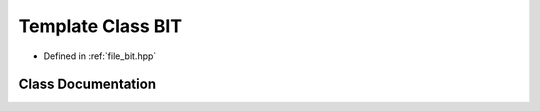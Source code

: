 .. _exhale_class_classBIT:

Template Class BIT
==================

- Defined in :ref:`file_bit.hpp`


Class Documentation
-------------------


.. doxygenclass:: BIT
   :members:
   :protected-members:
   :undoc-members: